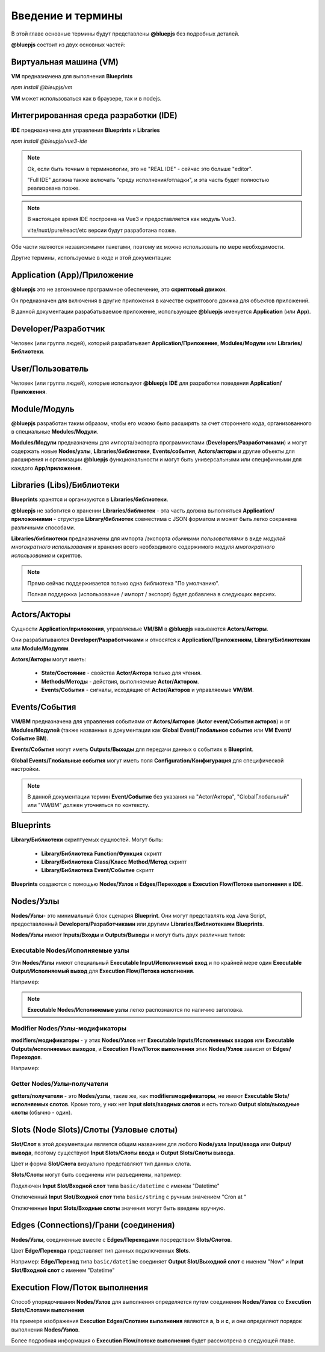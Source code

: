Введение и термины
==================

В этой главе основные термины будут представлены **@bluepjs** без подробных деталей.

**@bluepjs** состоит из двух основных частей:

Виртуальная машина (VM)
-----------------------

**VM** предназначена для выполнения **Blueprints**

*npm install @bleupjs/vm*

**VM** может использоваться как в браузере, так и в nodejs.

Интегрированная среда разработки (IDE)
--------------------------------------

**IDE** предназначена для управления **Blueprints** и **Libraries**

*npm install @bleupjs/vue3-ide*

.. Note::

   Ok, если быть точным в терминологии, это не "REAL IDE" - сейчас это больше "editor".
   
   "Full IDE" должна также включать "среду исполнения/отладки", и эта часть будет полностью реализована позже.

.. Note::

   В настоящее время IDE построена на Vue3 и предоставляется как модуль Vue3.

   vite/nuxt/pure/react/etc версии будут разработана позже.

Обе части являются независимыми пакетами, поэтому их можно использовать по мере необходимости.

Другие термины, используемые в коде и этой документации:

Application (App)/Приложение
----------------------------

**@bluepjs** это не автономное программное обеспечение, это **скриптовый движок**.

Он предназначен для включения в другие приложения в качестве скриптового движка для объектов приложений.

В данной документации разрабатываемое приложение, использующее **@bluepjs** именуется **Application** (или **App**).

Developer/Разработчик
-----------------------

Человек (или группа людей), который разрабатывает **Application/Приложение**, **Modules/Модули** или **Libraries/Библиотеки**.

User/Пользователь
-----------------

Человек (или группа людей), которые используют **@bluepjs** **IDE** для разработки поведения **Application/Приложения**.

Module/Модуль
-------------

**@bluepjs** разработан таким образом, чтобы его можно было расширять за счет стороннего кода, организованного в специальные **Modules/Модули**.

**Modules/Модули** предназначены для импорта/экспорта программистами (**Developers/Разработчиками**) и могут содержать новые **Nodes/узлы**, **Libraries/библиотеки**, **Events/события**, **Actors/акторы** и другие объекты для расширения и организации **@bluepjs** функциональности и могут быть универсальными или специфичными для каждого **App/приложения**.

Libraries (Libs)/Библиотеки
---------------------------

**Blueprints** хранятся и организуются в **Libraries/библиотеки**.

**@bluepjs** не заботится о хранении **Libraries/библиотек** - эта часть должна выполняться **Application/приложениями** - структура **Library/библиотек** совместима с JSON форматом и может быть легко сохранена различными способами.

**Libraries/библиотеки** предназначены для импорта /экспорта *обычными пользователями* в виде *модулей многократного использования* и хранения всего необходимого содержимого *модуля многократного использования* и скриптов.

.. Note::

   Прямо сейчас поддерживается только одна библиотека "По умолчанию".

   Полная поддержка (использование / импорт / экспорт) будет добавлена в следующих версиях.

Actors/Акторы
-------------

Сущности **Application/приложения**, управляемые **VM/ВМ** в **@bluepjs** называются **Actors/Акторы**.

Они разрабатываются **Developer/Разработчиками** и относятся к **Application/Приложениям**, **Library/Библиотекам** или **Module/Модулям**.

**Actors/Акторы** могут иметь:

  * **State/Состояние** - свойства **Actor/Актора** только для чтения.
  * **Methods/Методы** - действия, выполняемые **Actor/Актором**.
  * **Events/События** - сигналы, исходящие от **Actor/Акторов** и управляемые **VM/ВМ**.

Events/События
--------------

**VM/ВМ** предназначена для управления событиями от **Actors/Акторов** (**Actor event/События акторов**) и от **Modules/Модулей** (также названных в документации как **Global Event/Глобальное событие** или **VM Event/Событие ВМ**).

**Events/События** могут иметь **Outputs/Выходы** для передачи данных о событиях в **Blueprint**.

**Global Events/Глобальные события** могут иметь поля **Configuration/Конфигурация** для специфической настройки.

.. note::

   В данной документации термин **Event/Событие** без указания на "Actor/Актора", "GlobalГлобальный" или "VM/ВМ" должен уточняться по контексту.

Blueprints
----------

**Library/Библиотеки** скриптуемых сущностей. Могут быть:

  * **Library/Библиотека** **Function/Функция** скрипт
  * **Library/Библиотека** **Class/Класс** **Method/Метод** скрипт
  * **Library/Библиотека** **Event/Событие** скрипт
    
**Blueprints** создаются с помощью **Nodes/Узлов** и **Edges/Переходов** в **Execution Flow/Потоке выполнения** в **IDE**.

Nodes/Узлы
----------

**Nodes/Узлы**- это минимальный блок сценария **Blueprint**. Они могут представлять код Java Script, предоставленный **Developers/Разработчиками** или другими **Libraries/Библиотеками** **Blueprints**.

**Nodes/Узлы** имеют **Inputs/Входы** и **Outputs/Выходы** и могут быть двух различных типов:

Executable Nodes/Исполняемые узлы
~~~~~~~~~~~~~~~~~~~~~~~~~~~~~~~~~

Эти **Nodes/Узлы** имеют специальный **Executable Input/Исполняемый вход** и по крайней мере один **Executable Output/Исполняемый выход** для **Execution Flow/Потока исполнения**.

Например:

.. image:: ./_static/intro-executable-node.png
   :alt: Executable Node example

.. note::

   **Executable Nodes/Исполняемые узлы** легко распознаются по наличию заголовка.

Modifier Nodes/Узлы-модификаторы
~~~~~~~~~~~~~~~~~~~~~~~~~~~~~~~~

**modifiers/модификаторы** - у этих **Nodes/Узлов** нет **Executable Inputs/Исполняемых входов** или **Executable Outputs/исполняемых выходов**, и **Execution Flow/Поток выполнения** этих **Nodes/Узлов** зависит от **Edges/Переходов**.

Например:

.. image:: ./_static/intro-modifier-node.png
   :alt: Modifier Node example

Getter Nodes/Узлы-получатели
~~~~~~~~~~~~~~~~~~~~~~~~~~~~

**getters/получатели** - это **Nodes/узлы**, такие же, как **modifiers\модификаторы**, не имеют **Executable Slots/исполняемых слотов**. Кроме того, у них нет **Input slots/входных слотов** и есть только **Output slots/выходные слоты** (обычно - один).

.. image:: ./_static/intro-getter-node.png
   :alt: Getter Node example

Slots (Node Slots)/Слоты (Узловые слоты)
----------------------------------------

**Slot/Слот** в этой документации является общим названием для любого **Node/узла** **Input/ввода** или **Output/вывода**, поэтому существуют **Input Slots/Слоты ввода** и **Output Slots/Слоты вывода**.

Цвет и форма **Slot/Слота** визуально представляют тип данных слота.

**Slots/Слоты** могут быть соединены или разъединены, например:

Подключен **Input Slot/Входной слот** типа ``basic/datetime`` с именем "Datetime"

.. image:: ./_static/intro-connected-slot.png
   :alt: Connected Input Datetime Slot

Отключенный **Input Slot/Входной слот** типа ``basic/string`` с ручным значением "Cron at "

.. image:: ./_static/intro-disconnected-slot.png
   :alt: Disconnected Input String Slot

Отключенные **Input Slots/Входные слоты** значения могут быть введены вручную.

Edges (Connections)/Грани (соединения)
--------------------------------------

**Nodes/Узлы**, соединенные вместе с **Edges/Переходами** посредством **Slots/Слотов**.

Цвет **Edge/Перехода** представляет тип данных подключенных **Slots**.

Например: **Edge/Переход** типа ``basic/datetime`` соединяет **Output Slot/Выходной слот** с именем "Now" и **Input Slot/Входной слот** с именем "Datetime"

.. image:: ./_static/intro-edge.png
   :alt: Edge of type datetime

Execution Flow/Поток выполнения
-------------------------------

Способ упорядочивания **Nodes/Узлов** для выполнения определяется путем соединения **Nodes/Узлов** со **Execution Slots/Слотами выполнения**

.. image:: ./_static/intro-execution-flow.png
   :alt: Execution flow example

На примере изображения **Execution Edges/Слотами выполнения** являются **a**, **b** и **c**, и они определяют порядок выполнения **Nodes/Узлов**.

Более подробная информация о **Execution Flow/потоке выполнения** будет рассмотрена в следующей главе.
